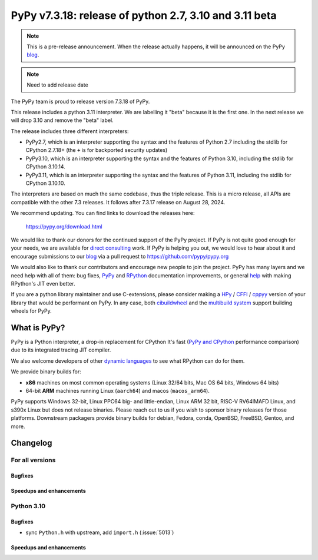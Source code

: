 =======================================================
PyPy v7.3.18: release of python 2.7, 3.10 and 3.11 beta
=======================================================

..
     updated to dc81fc45b53c736dda85

.. note::
    This is a pre-release announcement. When the release actually happens, it
    will be announced on the PyPy blog_.

.. note::
   Need to add release date

The PyPy team is proud to release version 7.3.18 of PyPy.

This release includes a python 3.11 interpreter. We are labelling it "beta"
because it is the first one. In the next release we will drop 3.10 and remove
the "beta" label.

The release includes three different interpreters:

- PyPy2.7, which is an interpreter supporting the syntax and the features of
  Python 2.7 including the stdlib for CPython 2.7.18+ (the ``+`` is for
  backported security updates)

- PyPy3.10, which is an interpreter supporting the syntax and the features of
  Python 3.10, including the stdlib for CPython 3.10.14.

- PyPy3.11, which is an interpreter supporting the syntax and the features of
  Python 3.11, including the stdlib for CPython 3.10.10.

The interpreters are based on much the same codebase, thus the triple
release. This is a micro release, all APIs are compatible with the other 7.3
releases. It follows after 7.3.17 release on August 28, 2024. 

We recommend updating. You can find links to download the releases here:

    https://pypy.org/download.html

We would like to thank our donors for the continued support of the PyPy
project. If PyPy is not quite good enough for your needs, we are available for
`direct consulting`_ work. If PyPy is helping you out, we would love to hear
about it and encourage submissions to our blog_ via a pull request
to https://github.com/pypy/pypy.org

We would also like to thank our contributors and encourage new people to join
the project. PyPy has many layers and we need help with all of them: bug fixes,
`PyPy`_ and `RPython`_ documentation improvements, or general `help`_ with
making RPython's JIT even better.

If you are a python library maintainer and use C-extensions, please consider
making a HPy_ / CFFI_ / cppyy_ version of your library that would be performant
on PyPy. In any case, both `cibuildwheel`_ and the `multibuild system`_ support
building wheels for PyPy.

.. _`PyPy`: index.html
.. _`RPython`: https://rpython.readthedocs.org
.. _`help`: project-ideas.html
.. _CFFI: https://cffi.readthedocs.io
.. _cppyy: https://cppyy.readthedocs.io
.. _`multibuild system`: https://github.com/matthew-brett/multibuild
.. _`cibuildwheel`: https://github.com/joerick/cibuildwheel
.. _blog: https://pypy.org/blog
.. _HPy: https://hpyproject.org/
.. _direct consulting: https://www.pypy.org/pypy-sponsors.html

What is PyPy?
=============

PyPy is a Python interpreter, a drop-in replacement for CPython
It's fast (`PyPy and CPython`_ performance
comparison) due to its integrated tracing JIT compiler.

We also welcome developers of other `dynamic languages`_ to see what RPython
can do for them.

We provide binary builds for:

* **x86** machines on most common operating systems
  (Linux 32/64 bits, Mac OS 64 bits, Windows 64 bits)

* 64-bit **ARM** machines running Linux (``aarch64``) and macos (``macos_arm64``).

PyPy supports Windows 32-bit, Linux PPC64 big- and little-endian, Linux ARM
32 bit, RISC-V RV64IMAFD Linux, and s390x Linux but does not release binaries.
Please reach out to us if you wish to sponsor binary releases for those
platforms. Downstream packagers provide binary builds for debian, Fedora,
conda, OpenBSD, FreeBSD, Gentoo, and more.

.. _`PyPy and CPython`: https://speed.pypy.org
.. _`dynamic languages`: https://rpython.readthedocs.io/en/latest/examples.html

Changelog
=========

For all versions
----------------

Bugfixes
~~~~~~~~

Speedups and enhancements
~~~~~~~~~~~~~~~~~~~~~~~~~

Python 3.10
-----------

Bugfixes
~~~~~~~~
- sync ``Python.h`` with upstream, add ``import.h`` (:issue:`5013`)

Speedups and enhancements
~~~~~~~~~~~~~~~~~~~~~~~~~

